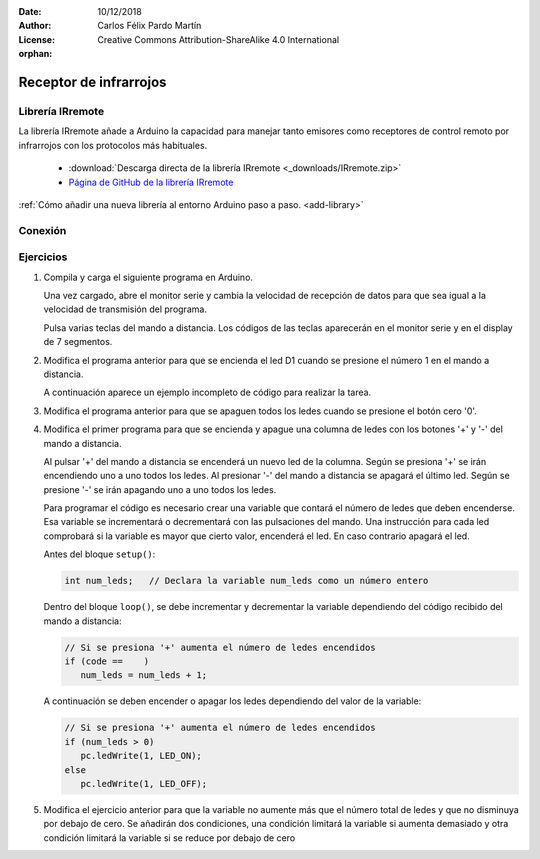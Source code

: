 ﻿:Date: 10/12/2018
:Author: Carlos Félix Pardo Martín
:License: Creative Commons Attribution-ShareAlike 4.0 International

:orphan:

.. Necesita añadir esquema de conexión al receptor de infrarrojos.


.. _comm-infrared-receiver:

Receptor de infrarrojos
=======================


Librería IRremote
-----------------
La librería IRremote añade a Arduino la capacidad para manejar tanto
emisores como receptores de control remoto por infrarrojos con los
protocolos más habituales.

  * :download:`Descarga directa de la librería IRremote
    <_downloads/IRremote.zip>`

  * `Página de GitHub de la librería IRremote
    <https://github.com/shirriff/Arduino-IRremote>`_

..
  * `Descarga directa de la librería IRremote
    <https://github.com/shirriff/Arduino-IRremote/releases/download/MAJOR/IRremote.zip>`_

:ref:`Cómo añadir una nueva librería al entorno Arduino paso a paso.
<add-library>`


Conexión
--------

.. image:: _thumbs/img-0035.jpg
   :width: 400px
   :align: center
   :alt: Conexión del sensor de infrarrojos TSOPP3848.


Ejercicios
----------
1. Compila y carga el siguiente programa en Arduino.

   Una vez cargado, abre el monitor serie y cambia la velocidad de
   recepción de datos para que sea igual a la velocidad de transmisión
   del programa.

   Pulsa varias teclas del mando a distancia. Los códigos de las
   teclas aparecerán en el monitor serie y en el display de 7
   segmentos.

   .. code-block:: arduino
      :linenos:

      /*
         Lee códigos de un mando a distancia con protocolo NEC
         desde un receptor de infrarrojos.
         Envía el código por el puerto de comunicaciones serie.
         Envía el código a un display de 7 segmentos.
      */

      #include <Wire.h>
      #include <PC42.h>
      #include <IRremote.h>
      #include <Serial.h>

      const long SERIAL_BAUD = 19200; // Velocidad del puerto serie en baudios
      const int  RECV_PIN = 2;        // Pin de recepción de datos infrarrojos

      // Inicia un receptor de infrarrojos
      IRrecv ir_recv(RECV_PIN);
      decode_results result;

      // Extrae el código de tecla de del receptor de infrarrojos.
      int ir_read(void) {
         int code;
         // Si se ha recibido un código
         if (ir_recv.decode(&result)) {
            // Si el código es de protocolo NEC, devuelve el código
            if (result.decode_type == NEC) {
               // Prepara para recibir el siguiente código
               code = result.value;
               ir_recv.resume();
               return code;
            }
            ir_recv.resume();
         }
         return -1;  // Devuelve un código de error
      }


      // Inicia todos los componentes
      void setup() {
         Serial.begin(SERIAL_BAUD); // Inicia las comunicaciones serie
         ir_recv.enableIRIn();      // Inicia el receptor de infrarrojos
         pc.begin();                // Inicializar el módulo PC42
      }

      // Bucle principal
      void loop() {
         int code;

         // Lee el código recibido por el receptor de infrarrojos
         code = ir_read();

         // Si es un código válido, envía el código al puerto serie y al display
         if (code != -1) {
            Serial.println(code, HEX);
            code = (unsigned)code >> 8;
            pc.dispWrite(code);

         }

         delay(50);
      }

2. Modifica el programa anterior para que se encienda el led D1 cuando
   se presione el número 1 en el mando a distancia.

   A continuación aparece un ejemplo incompleto de código para
   realizar la tarea.

   .. code-block:: arduino
      :linenos:

         // Enciende el led D1 cuando se presione
         // el número '1' del mando a distancia
         if (code ==  ) {
            pc.ledWrite(1, LED_ON);


3. Modifica el programa anterior para que se apaguen todos los ledes
   cuando se presione el botón cero '0'.


4. Modifica el primer programa para que se encienda y apague una
   columna de ledes con los botones '+' y '-' del mando a distancia.

   Al pulsar '+' del mando a distancia se encenderá un nuevo led de
   la columna.
   Según se presiona '+' se irán encendiendo uno a uno todos los ledes.
   Al presionar '-' del mando a distancia se apagará el último led.
   Según se presione '-' se irán apagando uno a uno todos los ledes.

   Para programar el código es necesario crear una variable que
   contará el número de ledes que deben encenderse.
   Esa variable se incrementará o decrementará con las pulsaciones
   del mando.
   Una instrucción para cada led comprobará si la variable es mayor
   que cierto valor, encenderá el led.
   En caso contrario apagará el led.

   Antes del bloque  ``setup()``:

   .. code-block:: arduino

      int num_leds;   // Declara la variable num_leds como un número entero


   Dentro del bloque ``loop()``, se debe incrementar y decrementar la
   variable dependiendo del código recibido del mando a distancia:

   .. code-block:: arduino

      // Si se presiona '+' aumenta el número de ledes encendidos
      if (code ==    )
         num_leds = num_leds + 1;

   A continuación se deben encender o apagar los ledes dependiendo del
   valor de la variable:

   .. code-block:: arduino

      // Si se presiona '+' aumenta el número de ledes encendidos
      if (num_leds > 0)
         pc.ledWrite(1, LED_ON);
      else
         pc.ledWrite(1, LED_OFF);


5. Modifica el ejercicio anterior para que la variable no aumente más
   que el número total de ledes y que no disminuya por debajo de cero.
   Se añadirán dos condiciones, una condición limitará la variable si
   aumenta demasiado y otra condición limitará la variable si se
   reduce por debajo de cero
